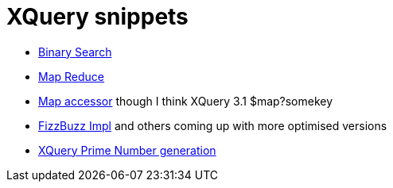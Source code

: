 = XQuery snippets


* https://gist.github.com/xquery/c66bec2d3695e9026fae[Binary Search]
* https://gist.github.com/xquery/5594054[Map Reduce]
* https://gist.github.com/xquery/5128611[Map accessor] though I think XQuery 3.1 $map?somekey 
* https://gist.github.com/xquery/1885182[FizzBuzz Impl] and others coming up with more optimised versions
* https://gist.github.com/xquery/1185659[XQuery Prime Number generation]
